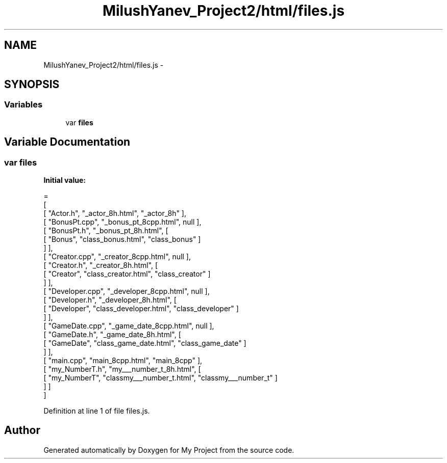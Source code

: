 .TH "MilushYanev_Project2/html/files.js" 3 "Tue Dec 15 2015" "My Project" \" -*- nroff -*-
.ad l
.nh
.SH NAME
MilushYanev_Project2/html/files.js \- 
.SH SYNOPSIS
.br
.PP
.SS "Variables"

.in +1c
.ti -1c
.RI "var \fBfiles\fP"
.br
.in -1c
.SH "Variable Documentation"
.PP 
.SS "var files"
\fBInitial value:\fP
.PP
.nf
=
[
    [ "Actor\&.h", "_actor_8h\&.html", "_actor_8h" ],
    [ "BonusPt\&.cpp", "_bonus_pt_8cpp\&.html", null ],
    [ "BonusPt\&.h", "_bonus_pt_8h\&.html", [
      [ "Bonus", "class_bonus\&.html", "class_bonus" ]
    ] ],
    [ "Creator\&.cpp", "_creator_8cpp\&.html", null ],
    [ "Creator\&.h", "_creator_8h\&.html", [
      [ "Creator", "class_creator\&.html", "class_creator" ]
    ] ],
    [ "Developer\&.cpp", "_developer_8cpp\&.html", null ],
    [ "Developer\&.h", "_developer_8h\&.html", [
      [ "Developer", "class_developer\&.html", "class_developer" ]
    ] ],
    [ "GameDate\&.cpp", "_game_date_8cpp\&.html", null ],
    [ "GameDate\&.h", "_game_date_8h\&.html", [
      [ "GameDate", "class_game_date\&.html", "class_game_date" ]
    ] ],
    [ "main\&.cpp", "main_8cpp\&.html", "main_8cpp" ],
    [ "my_NumberT\&.h", "my___number_t_8h\&.html", [
      [ "my_NumberT", "classmy___number_t\&.html", "classmy___number_t" ]
    ] ]
]
.fi
.PP
Definition at line 1 of file files\&.js\&.
.SH "Author"
.PP 
Generated automatically by Doxygen for My Project from the source code\&.

